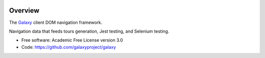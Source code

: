 
.. image:: https://badge.fury.io/py/galaxy-naivgation.svg
   :target: https://pypi.org/project/galaxy-naivgation/



Overview
--------

The Galaxy_ client DOM navigation framework.

Navigation data that feeds tours generation, Jest testing, and Selenium testing.

* Free software: Academic Free License version 3.0
* Code: https://github.com/galaxyproject/galaxy

.. _Galaxy: http://galaxyproject.org/
